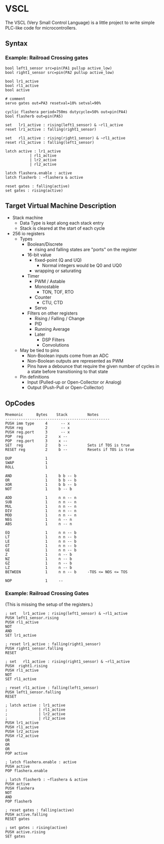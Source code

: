 * VSCL

The VSCL (Very Small Control Language) is a little project to write simple
PLC-like code for microcontrollers.

** Syntax

*** Example: Railroad Crossing gates
#+BEGIN_SRC
bool left1_sensor src=pin(PA1 pullup active_low)
bool right1_sensor src=pin(PA2 pullup active_low)

bool lr1_active
bool rl1_active
bool active

# comment
servo gates out=PA3 resetval=10% setval=90%

cyclic flashera period=750ms dutycycle=50% out=pin(PA4)
bool flasherb out=pin(PA5)

set   lr1_active : rising(left1_sensor) & ~rl1_active
reset lr1_active : falling(right1_sensor)

set   rl1_active : rising(right1_sensor) & ~rl1_active
reset rl1_active : falling(left1_sensor)

latch active : lr1_active
           | rl1_active
           | lr2_active
           | rl2_active

latch flashera.enable : active
latch flasherb : ~flashera & active

reset gates : falling(active)
set gates : rising(active)
#+END_SRC

** Target Virtual Machine Description

  - Stack machine
    - Data Type is kept along each stack entry
    - Stack is cleared at the start of each cycle
  - 256 io registers
    - Types
      - Boolean/Discrete
        - rising and falling states are "ports" on the register
      - 16-bit value
        - fixed-point (Q and UQ)
          - Normal integers would be Q0 and UQ0
        - wrapping or saturating
      - Timer
        - PWM / Astable
        - Monostable
              - TON, TOF, RTO
        - Counter
              - CTU, CTD
        - Servo
      - Filters on other registers
        - Rising / Falling / Change
        - PID
        - Running Average
        - Later
          - DSP Filters
          - Convolutions
    - May be tied to pins
      - Non-Boolean inputs come from an ADC
      - Non-Boolean outputs are represented as PWM
      - Pins have a debounce that require the given number of cycles
        in a state before transitioning to that state
    - Pin definitions
      - Input (Pulled-up or Open-Collector or Analog)
      - Output (Push-Pull or Open-Collector)

** OpCodes

#+BEGIN_SRC
Mnemonic      Bytes    Stack         Notes
-----------------------------------------------
PUSH imm type     4      -- x
PUSH reg          2      -- x
PUSH reg.port     3      -- x
POP  reg          2     x --
POP  reg.port     3     x --
SET  reg          2     b --         Sets if TOS is true
RESET reg         2     b --         Resets if TOS is true

DUP               1
SWAP              1
ROLL              1

AND               1     b b -- b
OR                1     b b -- b
XOR               1     b b -- b
NOT               1     b -- b

ADD               1     n n -- n
SUB               1     n n -- n
MUL               1     n n -- n
DIV               1     n n -- n
MOD               1     n n -- n
NEG               1     n -- n
ABS               1     n -- n

EQ                1     n n -- b
LT                1     n n -- b
LE                1     n n -- b
GT                1     n n -- b
GE                1     n n -- b
Z                 1     n -- b
NZ                1     n -- b
GZ                1     n -- b
LZ                1     n -- b
BETWEEN           1     n n -- b     -TOS <= NOS <= TOS

NOP               1     --
#+END_SRC
*** Example: Railroad Crossing Gates

(This is missing the setup of the registers.)
#+BEGIN_SRC
; set   lr1_active : rising(left1_sensor) & ~rl1_active
PUSH left1_sensor.rising
PUSH rl1_active
NOT
AND
SET lr1_active

; reset lr1_active : falling(right1_sensor)
PUSH right1_sensor.falling
RESET

; set   rl1_active : rising(right1_sensor) & ~rl1_active
PUSH  right1.rising
PUSH rl1_active
NOT
SET rl1_active

; reset rl1_active : falling(left1_sensor)
PUSH left1_sensor.falling
RESET

; latch active : lr1_active
;              | rl1_active
;              | lr2_active
;              | rl2_active
PUSH lr1_active
PUSH rl1_active
PUSH lr2_active
PUSH rl2_active
OR
OR
OR
POP active

; latch flashera.enable : active
PUSH active
POP flashera.enable

; latch flasherb : ~flashera & active
PUSH active
PUSH flashera
NOT
AND
POP flasherb

; reset gates : falling(active)
PUSH active.falling
RESET gates

; set gates : rising(active)
PUSH active.rising
SET gates
#+END_SRC
